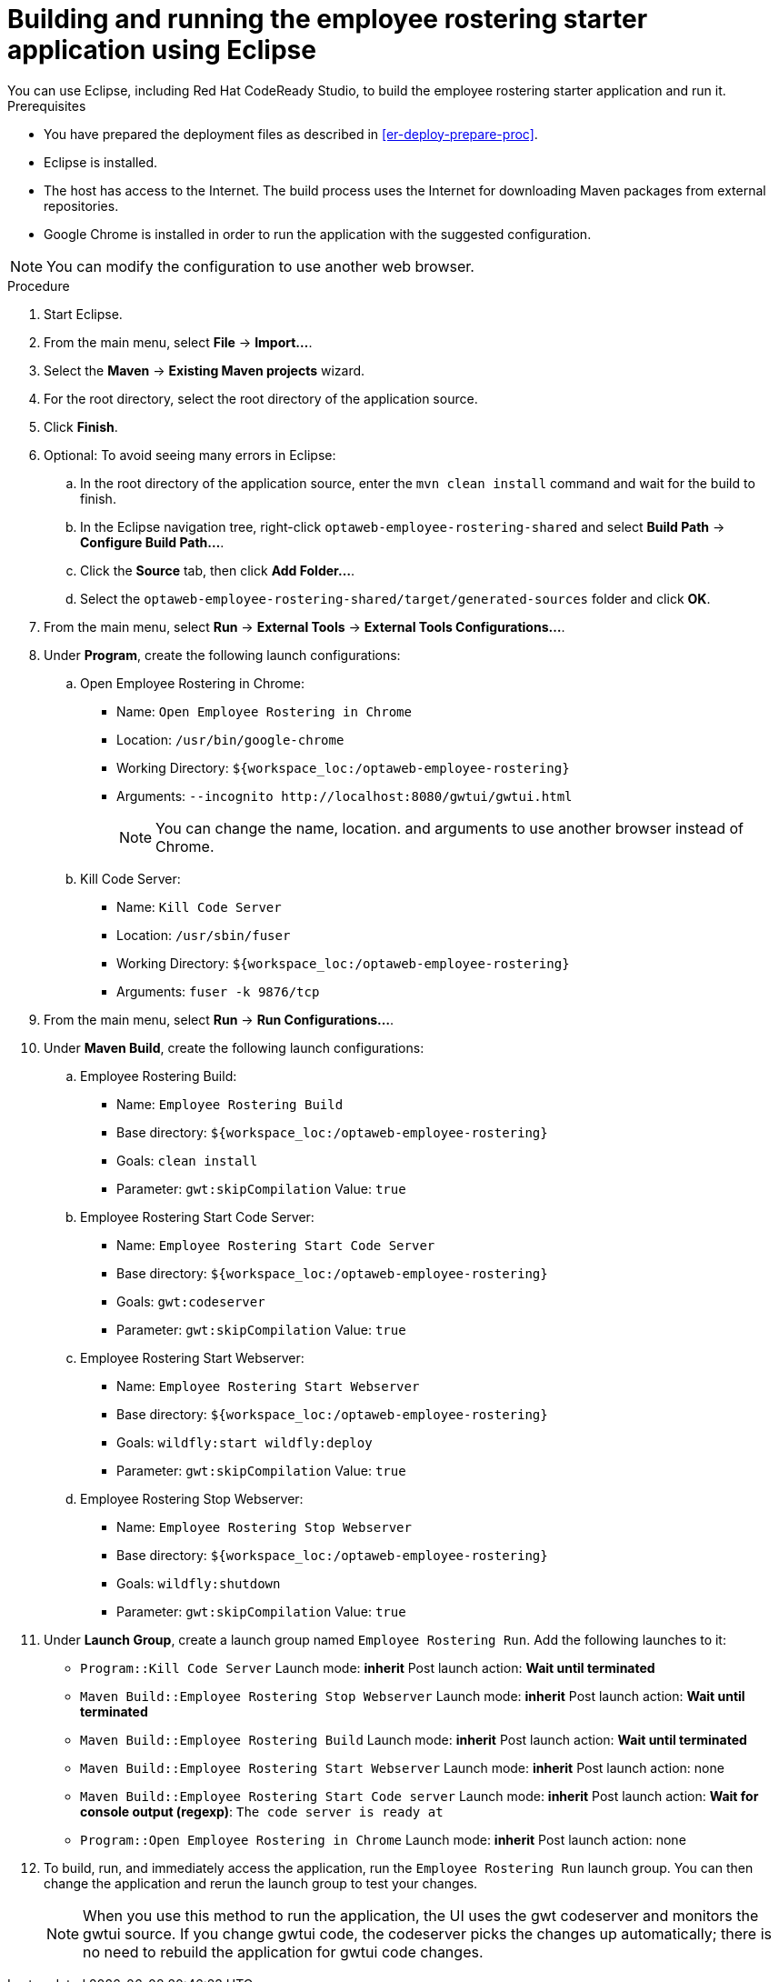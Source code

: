 [id='optashift-ER-building-eclipse-proc']
= Building and running the employee rostering starter application using Eclipse
You can use Eclipse, including Red Hat CodeReady Studio, to build the employee rostering starter application and run it.

.Prerequisites
* You have prepared the deployment files as described in <<er-deploy-prepare-proc>>.
* Eclipse is installed.
* The host has access to the Internet. The build process uses the Internet for downloading Maven packages from external repositories.
* Google Chrome is installed in order to run the application with the suggested configuration.

[NOTE]
====
You can modify the configuration to use another web browser.
====

.Procedure
. Start Eclipse.
. From the main menu, select *File* -> *Import...*.
. Select the *Maven* -> *Existing Maven projects* wizard.
. For the root directory, select the root directory of the application source.
. Click *Finish*.
. Optional: To avoid seeing many errors in Eclipse:
.. In the root directory of the application source, enter the `mvn clean install` command and wait for the build to finish.
.. In the Eclipse navigation tree, right-click `optaweb-employee-rostering-shared` and select *Build Path* -> *Configure Build Path...*.
.. Click the *Source* tab, then click *Add Folder...*.
.. Select the `optaweb-employee-rostering-shared/target/generated-sources` folder and click *OK*.
. From the main menu, select *Run* -> *External Tools* -> *External Tools Configurations...*.
. Under *Program*, create the following launch configurations:
.. Open Employee Rostering in Chrome:
*** Name: `Open Employee Rostering in Chrome`
*** Location: `/usr/bin/google-chrome`
*** Working Directory: `${workspace_loc:/optaweb-employee-rostering}`
*** Arguments: `--incognito \http://localhost:8080/gwtui/gwtui.html`
+
[NOTE]
====
You can change the name, location. and arguments to use another browser instead of Chrome.
====
+
.. Kill Code Server:
*** Name: `Kill Code Server`
*** Location: `/usr/sbin/fuser`
*** Working Directory: `${workspace_loc:/optaweb-employee-rostering}`
*** Arguments: `fuser -k 9876/tcp`
+
. From the main menu, select *Run* -> *Run Configurations...*.
. Under *Maven Build*, create the following launch configurations:
.. Employee Rostering Build:
*** Name: `Employee Rostering Build`
*** Base directory: `${workspace_loc:/optaweb-employee-rostering}`
*** Goals: `clean install`
*** Parameter: `gwt:skipCompilation` Value: `true`
+
.. Employee Rostering Start Code Server:
*** Name: `Employee Rostering Start Code Server`
*** Base directory: `${workspace_loc:/optaweb-employee-rostering}`
*** Goals: `gwt:codeserver`
*** Parameter: `gwt:skipCompilation` Value: `true`
+
.. Employee Rostering Start Webserver:
*** Name: `Employee Rostering Start Webserver`
*** Base directory: `${workspace_loc:/optaweb-employee-rostering}`
*** Goals: `wildfly:start wildfly:deploy`
*** Parameter: `gwt:skipCompilation` Value: `true`
+
.. Employee Rostering Stop Webserver:
*** Name: `Employee Rostering Stop Webserver`
*** Base directory: `${workspace_loc:/optaweb-employee-rostering}`
*** Goals: `wildfly:shutdown`
*** Parameter: `gwt:skipCompilation` Value: `true`
. Under *Launch Group*, create a launch group named `Employee Rostering Run`. Add the following launches to it:
** `Program::Kill Code Server` Launch mode: *inherit* Post launch action: *Wait until terminated*
** `Maven Build::Employee Rostering Stop Webserver` Launch mode: *inherit* Post launch action: *Wait until terminated*
** `Maven Build::Employee Rostering Build` Launch mode: *inherit* Post launch action: *Wait until terminated*
** `Maven Build::Employee Rostering Start Webserver` Launch mode: *inherit* Post launch action: none
** `Maven Build::Employee Rostering Start Code server` Launch mode: *inherit* Post launch action: *Wait for console output (regexp)*: `The code server is ready at`
** `Program::Open Employee Rostering in Chrome` Launch mode: *inherit* Post launch action: none
. To build, run, and immediately access the application, run the `Employee Rostering Run` launch group. You can then change the application and rerun the launch group to test your changes.

+
[NOTE]
====
When you use this method to run the application, the UI uses the gwt codeserver and monitors the gwtui source. If you change gwtui code, the codeserver picks the changes up automatically; there is no need to rebuild the application for gwtui code changes.
====
